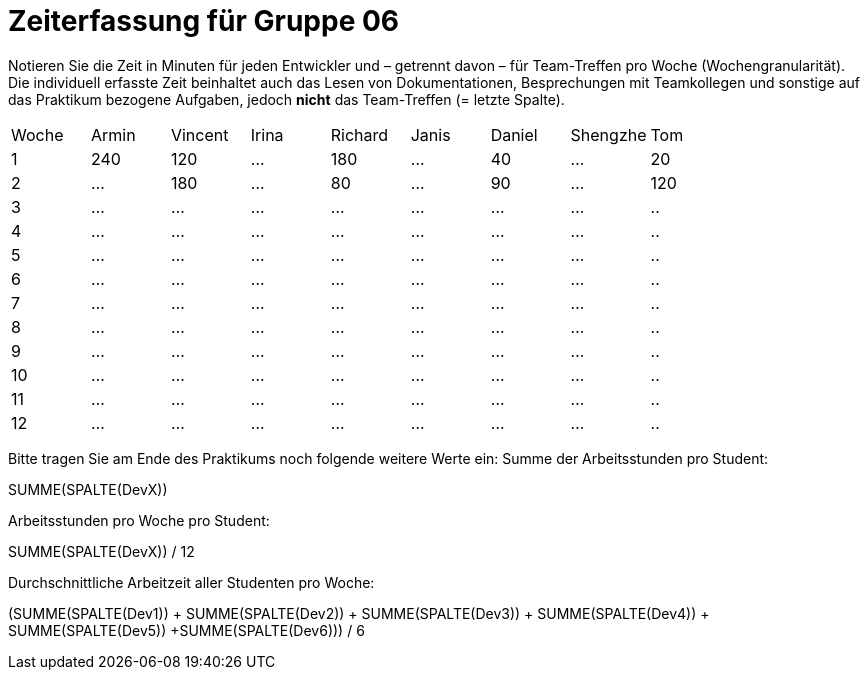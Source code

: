 = Zeiterfassung für Gruppe 06

Notieren Sie die Zeit in Minuten für jeden Entwickler und – getrennt davon – für Team-Treffen pro Woche (Wochengranularität).
Die individuell erfasste Zeit beinhaltet auch das Lesen von Dokumentationen, Besprechungen mit Teamkollegen und sonstige auf das Praktikum bezogene Aufgaben, jedoch *nicht* das Team-Treffen (= letzte Spalte).

// See http://asciidoctor.org/docs/user-manual/#tables
[option="headers"]
|===
|Woche |Armin |Vincent |Irina |Richard |Janis |Daniel |Shengzhe | Tom
|1  |240 |120    |…    |180    |…    |40    |…    |20
|2  |…   |180    |…    |80    |…    |90    |…    |120
|3  |…   |…    |…    |…    |…    |…    |…    |..
|4  |…   |…    |…    |…    |…    |…    |…    |..
|5  |…   |…    |…    |…    |…    |…    |…    |..
|6  |…   |…    |…    |…    |…    |…    |…    |..
|7  |…   |…    |…    |…    |…    |…    |…    |..
|8  |…   |…    |…    |…    |…    |…    |…    |..
|9  |…   |…    |…    |…    |…    |…    |…    |..
|10  |…   |…    |…    |…    |…    |…    |…    |..
|11  |…   |…    |…    |…    |…    |…    |…    |..
|12  |…   |…    |…    |…    |…    |…    |…    |..
|===

Bitte tragen Sie am Ende des Praktikums noch folgende weitere Werte ein:
Summe der Arbeitsstunden pro Student:

SUMME(SPALTE(DevX))

Arbeitsstunden pro Woche pro Student:

SUMME(SPALTE(DevX)) / 12

Durchschnittliche Arbeitzeit aller Studenten pro Woche:

(SUMME(SPALTE(Dev1)) + SUMME(SPALTE(Dev2)) + SUMME(SPALTE(Dev3)) + SUMME(SPALTE(Dev4)) + SUMME(SPALTE(Dev5)) +SUMME(SPALTE(Dev6))) / 6
